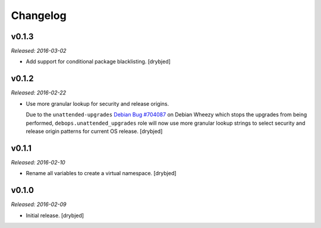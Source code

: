 Changelog
=========

v0.1.3
------

*Released: 2016-03-02*

- Add support for conditional package blacklisting. [drybjed]

v0.1.2
------

*Released: 2016-02-22*

- Use more granular lookup for security and release origins.

  Due to the ``unattended-upgrades`` `Debian Bug #704087 <https://bugs.debian.org/704087>`_
  on Debian Wheezy which stops the upgrades from being performed,
  ``debops.unattended_upgrades`` role will now use more granular lookup strings
  to select security and release origin patterns for current OS release.
  [drybjed]

v0.1.1
------

*Released: 2016-02-10*

- Rename all variables to create a virtual namespace. [drybjed]

v0.1.0
------

*Released: 2016-02-09*

- Initial release. [drybjed]

